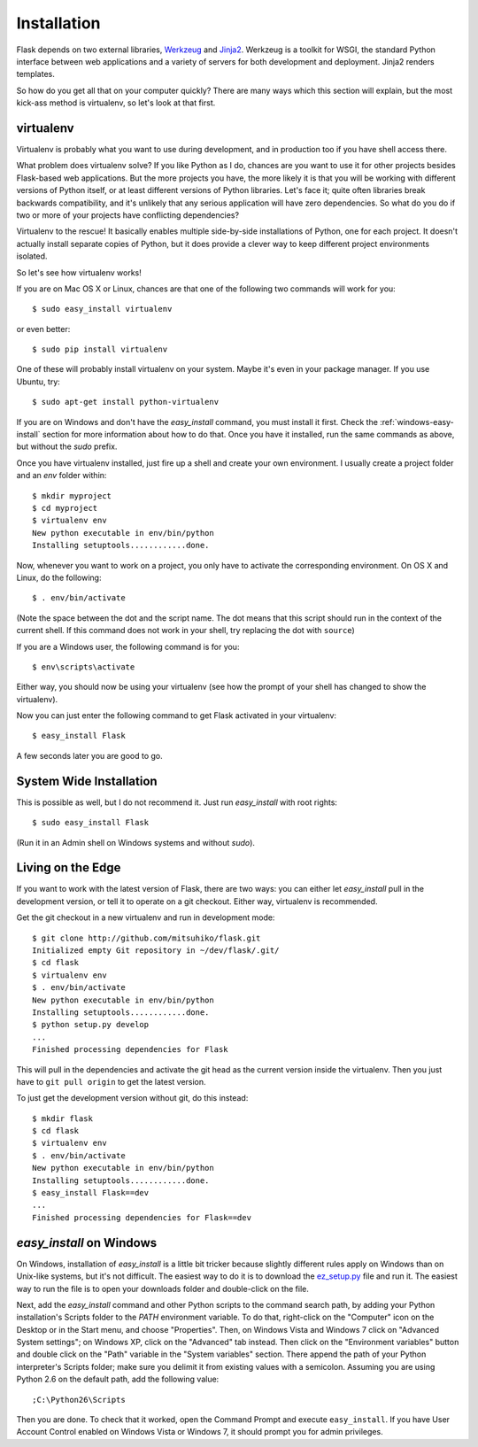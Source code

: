.. _installation:

Installation
============

Flask depends on two external libraries, `Werkzeug
<http://werkzeug.pocoo.org/>`_ and `Jinja2 <http://jinja.pocoo.org/2/>`_.
Werkzeug is a toolkit for WSGI, the standard Python interface between web
applications and a variety of servers for both development and deployment.
Jinja2 renders templates.

So how do you get all that on your computer quickly?  There are many ways
which this section will explain, but the most kick-ass method is
virtualenv, so let's look at that first.

.. _virtualenv:

virtualenv
----------

Virtualenv is probably what you want to use during development, and in
production too if you have shell access there.

What problem does virtualenv solve?  If you like Python as I do,
chances are you want to use it for other projects besides Flask-based
web applications.  But the more projects you have, the more likely it is
that you will be working with different versions of Python itself, or at
least different versions of Python libraries.  Let's face it; quite often
libraries break backwards compatibility, and it's unlikely that any serious
application will have zero dependencies.  So what do you do if two or more
of your projects have conflicting dependencies?

Virtualenv to the rescue!  It basically enables multiple side-by-side
installations of Python, one for each project.  It doesn't actually
install separate copies of Python, but it does provide a clever way
to keep different project environments isolated.

So let's see how virtualenv works!

If you are on Mac OS X or Linux, chances are that one of the following two
commands will work for you::

    $ sudo easy_install virtualenv

or even better::

    $ sudo pip install virtualenv

One of these will probably install virtualenv on your system.  Maybe it's
even in your package manager.  If you use Ubuntu, try::

    $ sudo apt-get install python-virtualenv

If you are on Windows and don't have the `easy_install` command, you must
install it first.  Check the :ref:`windows-easy-install` section for more
information about how to do that.  Once you have it installed, run the
same commands as above, but without the `sudo` prefix.

Once you have virtualenv installed, just fire up a shell and create
your own environment.  I usually create a project folder and an `env`
folder within::

    $ mkdir myproject
    $ cd myproject
    $ virtualenv env
    New python executable in env/bin/python
    Installing setuptools............done.

Now, whenever you want to work on a project, you only have to activate
the corresponding environment.  On OS X and Linux, do the following::

    $ . env/bin/activate

(Note the space between the dot and the script name.  The dot means that
this script should run in the context of the current shell.  If this command
does not work in your shell, try replacing the dot with ``source``)

If you are a Windows user, the following command is for you::

    $ env\scripts\activate

Either way, you should now be using your virtualenv (see how the prompt of
your shell has changed to show the virtualenv).

Now you can just enter the following command to get Flask activated in
your virtualenv::

    $ easy_install Flask

A few seconds later you are good to go.


System Wide Installation
------------------------

This is possible as well, but I do not recommend it.  Just run
`easy_install` with root rights::

    $ sudo easy_install Flask

(Run it in an Admin shell on Windows systems and without `sudo`).


Living on the Edge
------------------

If you want to work with the latest version of Flask, there are two ways: you
can either let `easy_install` pull in the development version, or tell it
to operate on a git checkout.  Either way, virtualenv is recommended.

Get the git checkout in a new virtualenv and run in development mode::

    $ git clone http://github.com/mitsuhiko/flask.git
    Initialized empty Git repository in ~/dev/flask/.git/
    $ cd flask
    $ virtualenv env
    $ . env/bin/activate
    New python executable in env/bin/python
    Installing setuptools............done.
    $ python setup.py develop
    ...
    Finished processing dependencies for Flask

This will pull in the dependencies and activate the git head as the current
version inside the virtualenv.  Then you just have to ``git pull origin``
to get the latest version.

To just get the development version without git, do this instead::

    $ mkdir flask
    $ cd flask
    $ virtualenv env
    $ . env/bin/activate
    New python executable in env/bin/python
    Installing setuptools............done.
    $ easy_install Flask==dev
    ...
    Finished processing dependencies for Flask==dev

.. _windows-easy-install:

`easy_install` on Windows
-------------------------

On Windows, installation of `easy_install` is a little bit tricker because
slightly different rules apply on Windows than on Unix-like systems, but
it's not difficult.  The easiest way to do it is to download the
`ez_setup.py`_ file and run it.  The easiest way to run the file is to
open your downloads folder and double-click on the file.

Next, add the `easy_install` command and other Python scripts to the
command search path, by adding your Python installation's Scripts folder
to the `PATH` environment variable.  To do that, right-click on the
"Computer" icon on the Desktop or in the Start menu, and choose
"Properties".  Then, on Windows Vista and Windows 7 click on "Advanced System
settings"; on Windows XP, click on the "Advanced" tab instead.  Then click
on the "Environment variables" button and double click on the "Path"
variable in the "System variables" section.  There append the path of your
Python interpreter's Scripts folder; make sure you delimit it from
existing values with a semicolon.  Assuming you are using Python 2.6 on
the default path, add the following value::

    ;C:\Python26\Scripts

Then you are done.  To check that it worked, open the Command Prompt and
execute ``easy_install``.  If you have User Account Control enabled on
Windows Vista or Windows 7, it should prompt you for admin privileges.


.. _ez_setup.py: http://peak.telecommunity.com/dist/ez_setup.py
